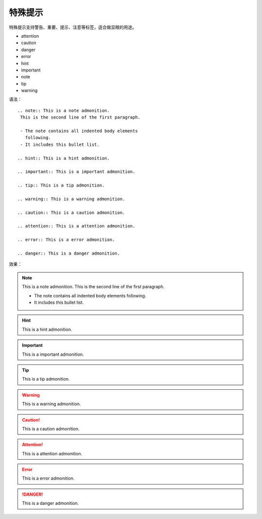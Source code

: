 .. vim: syntax=rst


特殊提示
==========================================
特殊提示支持警告、重要、提示、注意等标签，适合做显眼的用途。

- attention
- caution
- danger
- error
- hint
- important
- note
- tip
- warning

.. highlight:: rst

语法：

::

  .. note:: This is a note admonition.
   This is the second line of the first paragraph.

   - The note contains all indented body elements
     following.
   - It includes this bullet list.

  .. hint:: This is a hint admonition.

  .. important:: This is a important admonition.

  .. tip:: This is a tip admonition.

  .. warning:: This is a warning admonition.

  .. caution:: This is a caution admonition.

  .. attention:: This is a attention admonition.

  .. error:: This is a error admonition.

  .. danger:: This is a danger admonition.



效果：

.. note:: This is a note admonition.
   This is the second line of the first paragraph.

   - The note contains all indented body elements
     following.
   - It includes this bullet list.

.. hint:: This is a hint admonition.

.. important:: This is a important admonition.

.. tip:: This is a tip admonition.

.. warning:: This is a warning admonition.

.. caution:: This is a caution admonition.

.. attention:: This is a attention admonition.

.. error:: This is a error admonition.

.. danger:: This is a danger admonition.

